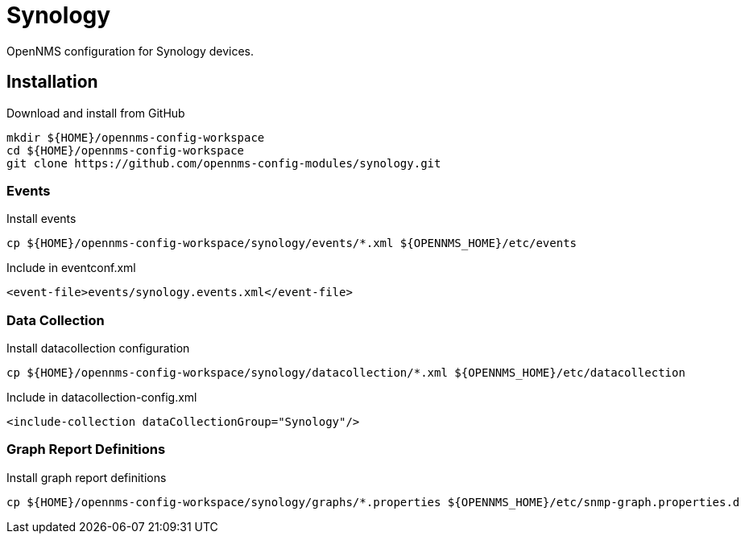 = Synology

OpenNMS configuration for Synology devices.

== Installation

.Download and install from GitHub
[source, bash]
----
mkdir ${HOME}/opennms-config-workspace
cd ${HOME}/opennms-config-workspace
git clone https://github.com/opennms-config-modules/synology.git
----

=== Events

.Install events
[source, bash]
----
cp ${HOME}/opennms-config-workspace/synology/events/*.xml ${OPENNMS_HOME}/etc/events
----

.Include in eventconf.xml
[source, xml]
----
<event-file>events/synology.events.xml</event-file>
----

=== Data Collection

.Install datacollection configuration
[source, bash]
----
cp ${HOME}/opennms-config-workspace/synology/datacollection/*.xml ${OPENNMS_HOME}/etc/datacollection
----

.Include in datacollection-config.xml
[source, xml]
----
<include-collection dataCollectionGroup="Synology"/>
----

=== Graph Report Definitions

.Install graph report definitions
[source, bash]
----
cp ${HOME}/opennms-config-workspace/synology/graphs/*.properties ${OPENNMS_HOME}/etc/snmp-graph.properties.d
----
